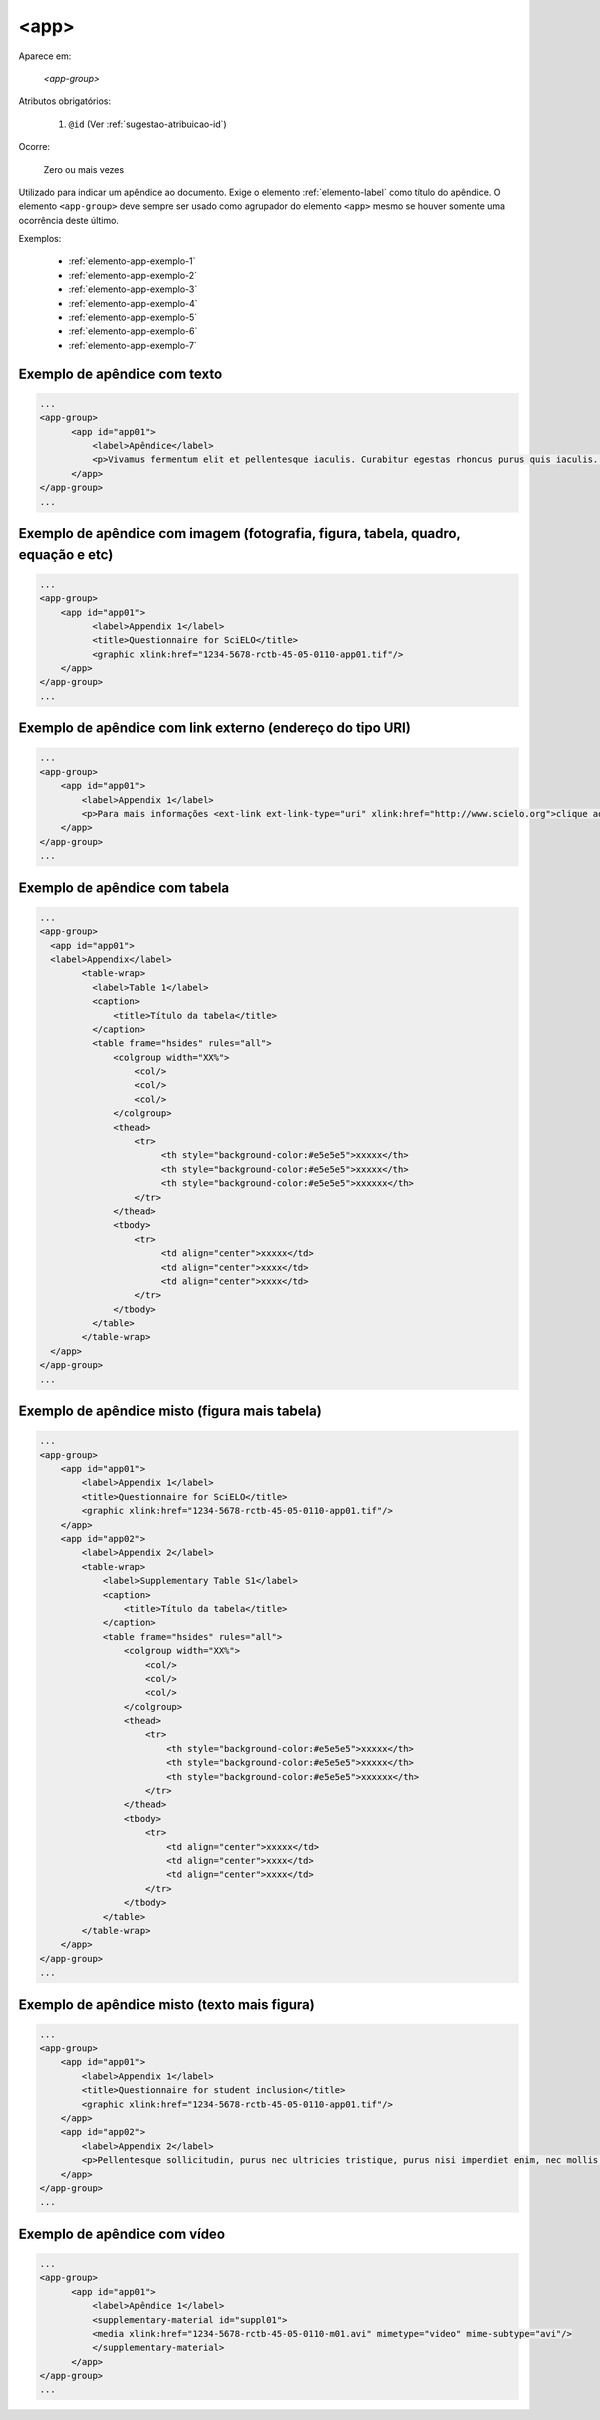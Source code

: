 ﻿.. _elemento-app:

<app>
=====

Aparece em:

  `<app-group>`

Atributos obrigatórios:

  1. ``@id`` (Ver :ref:`sugestao-atribuicao-id`)

Ocorre:

  Zero ou mais vezes

Utilizado para indicar um apêndice ao documento. Exige o elemento :ref:`elemento-label` como título do apêndice. O elemento ``<app-group>`` deve sempre ser usado como agrupador do elemento ``<app>`` mesmo se houver somente uma ocorrência deste último.

Exemplos:

  * :ref:`elemento-app-exemplo-1`
  * :ref:`elemento-app-exemplo-2`
  * :ref:`elemento-app-exemplo-3`
  * :ref:`elemento-app-exemplo-4`
  * :ref:`elemento-app-exemplo-5`
  * :ref:`elemento-app-exemplo-6`
  * :ref:`elemento-app-exemplo-7`


.. _elemento-app-exemplo-1:

Exemplo de apêndice com texto
-----------------------------

.. code-block:: xml

    ...
    <app-group>
          <app id="app01">
              <label>Apêndice</label>
              <p>Vivamus fermentum elit et pellentesque iaculis. Curabitur egestas rhoncus purus quis iaculis. Sed laoreet id leo eu tristique. Etiam hendrerit nibh in tincidunt mattis. Sed et volutpat nulla, eget semper tellus. Nullam imperdiet fringilla diam, nec mollis elit sagittis a. Nam euismod sagittis posuere.</p>
          </app>
    </app-group>
    ...

.. _elemento-app-exemplo-2:

Exemplo de apêndice com imagem (fotografia, figura, tabela, quadro, equação e etc)
----------------------------------------------------------------------------------

.. code-block:: xml

    ...
    <app-group>
        <app id="app01">
              <label>Appendix 1</label>
              <title>Questionnaire for SciELO</title>
              <graphic xlink:href="1234-5678-rctb-45-05-0110-app01.tif"/>
        </app>
    </app-group>
    ...


.. _elemento-app-exemplo-3:

Exemplo de apêndice com link externo (endereço do tipo URI)
-----------------------------------------------------------

.. code-block:: xml

    ...
    <app-group>
        <app id="app01">
            <label>Appendix 1</label>
            <p>Para mais informações <ext-link ext-link-type="uri" xlink:href="http://www.scielo.org">clique aqui</ext-link> para verificar o pdf.</p>
        </app>
    </app-group>
    ...


.. _elemento-app-exemplo-4:

Exemplo de apêndice com tabela
------------------------------

.. code-block:: xml

    ...
    <app-group>
      <app id="app01">
      <label>Appendix</label>
            <table-wrap>
              <label>Table 1</label>
              <caption>
                  <title>Título da tabela</title>
              </caption>
              <table frame="hsides" rules="all">
                  <colgroup width="XX%">
                      <col/>
                      <col/>
                      <col/>
                  </colgroup>
                  <thead>
                      <tr>
                           <th style="background-color:#e5e5e5">xxxxx</th>
                           <th style="background-color:#e5e5e5">xxxxx</th>
                           <th style="background-color:#e5e5e5">xxxxxx</th>
                      </tr>
                  </thead>
                  <tbody>
                      <tr>
                           <td align="center">xxxxx</td>
                           <td align="center">xxxx</td>
                           <td align="center">xxxx</td>
                      </tr>
                  </tbody>
              </table>
            </table-wrap>
      </app>
    </app-group>
    ...


.. _elemento-app-exemplo-5:

Exemplo de apêndice misto (figura mais tabela)
----------------------------------------------

.. code-block:: xml

    ...
    <app-group>
        <app id="app01">
            <label>Appendix 1</label>
            <title>Questionnaire for SciELO</title>
            <graphic xlink:href="1234-5678-rctb-45-05-0110-app01.tif"/>
        </app>
        <app id="app02">
            <label>Appendix 2</label>
            <table-wrap>
                <label>Supplementary Table S1</label>
                <caption>
                    <title>Título da tabela</title>
                </caption>
                <table frame="hsides" rules="all">
                    <colgroup width="XX%">
                        <col/>
                        <col/>
                        <col/>
                    </colgroup>
                    <thead>
                        <tr>
                            <th style="background-color:#e5e5e5">xxxxx</th>
                            <th style="background-color:#e5e5e5">xxxxx</th>
                            <th style="background-color:#e5e5e5">xxxxxx</th>
                        </tr>
                    </thead>
                    <tbody>
                        <tr>
                            <td align="center">xxxxx</td>
                            <td align="center">xxxx</td>
                            <td align="center">xxxx</td>
                        </tr>
                    </tbody>
                </table>
            </table-wrap>
        </app>
    </app-group>
    ...


.. _elemento-app-exemplo-6:

Exemplo de apêndice misto (texto mais figura)
---------------------------------------------

.. code-block:: xml

    ...
    <app-group>
        <app id="app01">
            <label>Appendix 1</label>
            <title>Questionnaire for student inclusion</title>
            <graphic xlink:href="1234-5678-rctb-45-05-0110-app01.tif"/>
        </app>
        <app id="app02">
            <label>Appendix 2</label>
            <p>Pellentesque sollicitudin, purus nec ultricies tristique, purus nisi imperdiet enim, nec mollis augue odio sit amet augue. Lorem ipsum dolor sit amet, consectetur adipiscing elit. Ut cursus ipsum non nisi faucibus suscipit. Cras ut venenatis tellus.</p>
        </app>
    </app-group>
    ...


.. _elemento-app-exemplo-7:

Exemplo de apêndice com vídeo
-----------------------------

.. code-block:: xml

    ...
    <app-group>
          <app id="app01">
              <label>Apêndice 1</label>
              <supplementary-material id="suppl01">
              <media xlink:href="1234-5678-rctb-45-05-0110-m01.avi" mimetype="video" mime-subtype="avi"/>
              </supplementary-material>
          </app>
    </app-group>
    ...


.. {"reviewed_on": "20170720", "by": "aline.cristina@scielo.org"}
